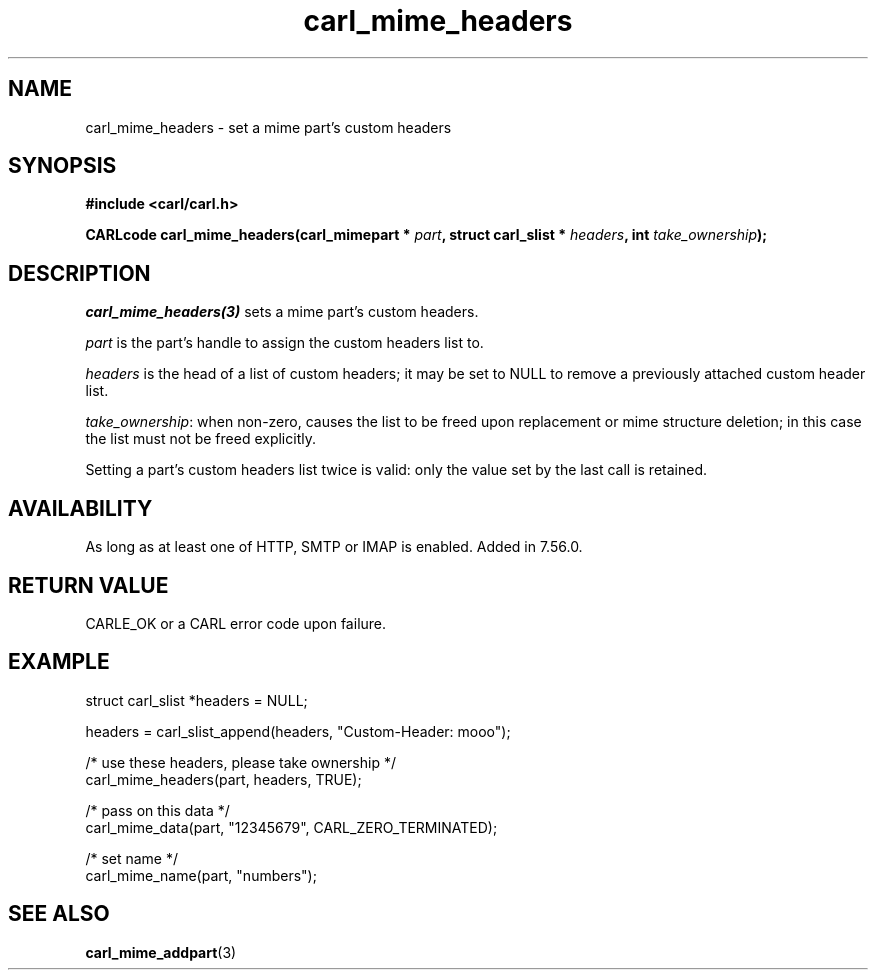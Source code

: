 .\" **************************************************************************
.\" *                                  _   _ ____  _
.\" *  Project                     ___| | | |  _ \| |
.\" *                             / __| | | | |_) | |
.\" *                            | (__| |_| |  _ <| |___
.\" *                             \___|\___/|_| \_\_____|
.\" *
.\" * Copyright (C) 1998 - 2020, Daniel Stenberg, <daniel@haxx.se>, et al.
.\" *
.\" * This software is licensed as described in the file COPYING, which
.\" * you should have received as part of this distribution. The terms
.\" * are also available at https://carl.se/docs/copyright.html.
.\" *
.\" * You may opt to use, copy, modify, merge, publish, distribute and/or sell
.\" * copies of the Software, and permit persons to whom the Software is
.\" * furnished to do so, under the terms of the COPYING file.
.\" *
.\" * This software is distributed on an "AS IS" basis, WITHOUT WARRANTY OF ANY
.\" * KIND, either express or implied.
.\" *
.\" **************************************************************************
.TH carl_mime_headers 3 "22 August 2017" "libcarl 7.56.0" "libcarl Manual"
.SH NAME
carl_mime_headers - set a mime part's custom headers
.SH SYNOPSIS
.B #include <carl/carl.h>
.sp
.BI "CARLcode carl_mime_headers(carl_mimepart * " part ,
.BI "struct carl_slist * " headers ", int " take_ownership ");"
.ad
.SH DESCRIPTION
\fIcarl_mime_headers(3)\fP sets a mime part's custom headers.

\fIpart\fP is the part's handle to assign the custom headers list to.

\fIheaders\fP is the head of a list of custom headers; it may be set to NULL
to remove a previously attached custom header list.

\fItake_ownership\fP: when non-zero, causes the list to be freed upon
replacement or mime structure deletion; in this case the list must not be
freed explicitly.

Setting a part's custom headers list twice is valid: only the value set by
the last call is retained.
.SH AVAILABILITY
As long as at least one of HTTP, SMTP or IMAP is enabled. Added in 7.56.0.
.SH RETURN VALUE
CARLE_OK or a CARL error code upon failure.
.SH EXAMPLE
.nf
 struct carl_slist *headers = NULL;

 headers = carl_slist_append(headers, "Custom-Header: mooo");

 /* use these headers, please take ownership */
 carl_mime_headers(part, headers, TRUE);

 /* pass on this data */
 carl_mime_data(part, "12345679", CARL_ZERO_TERMINATED);

 /* set name */
 carl_mime_name(part, "numbers");
.fi
.SH "SEE ALSO"
.BR carl_mime_addpart "(3)"
